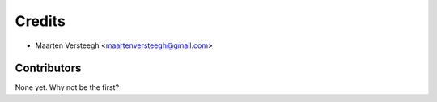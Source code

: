 =======
Credits
=======

* Maarten Versteegh <maartenversteegh@gmail.com>

Contributors
------------

None yet. Why not be the first?

